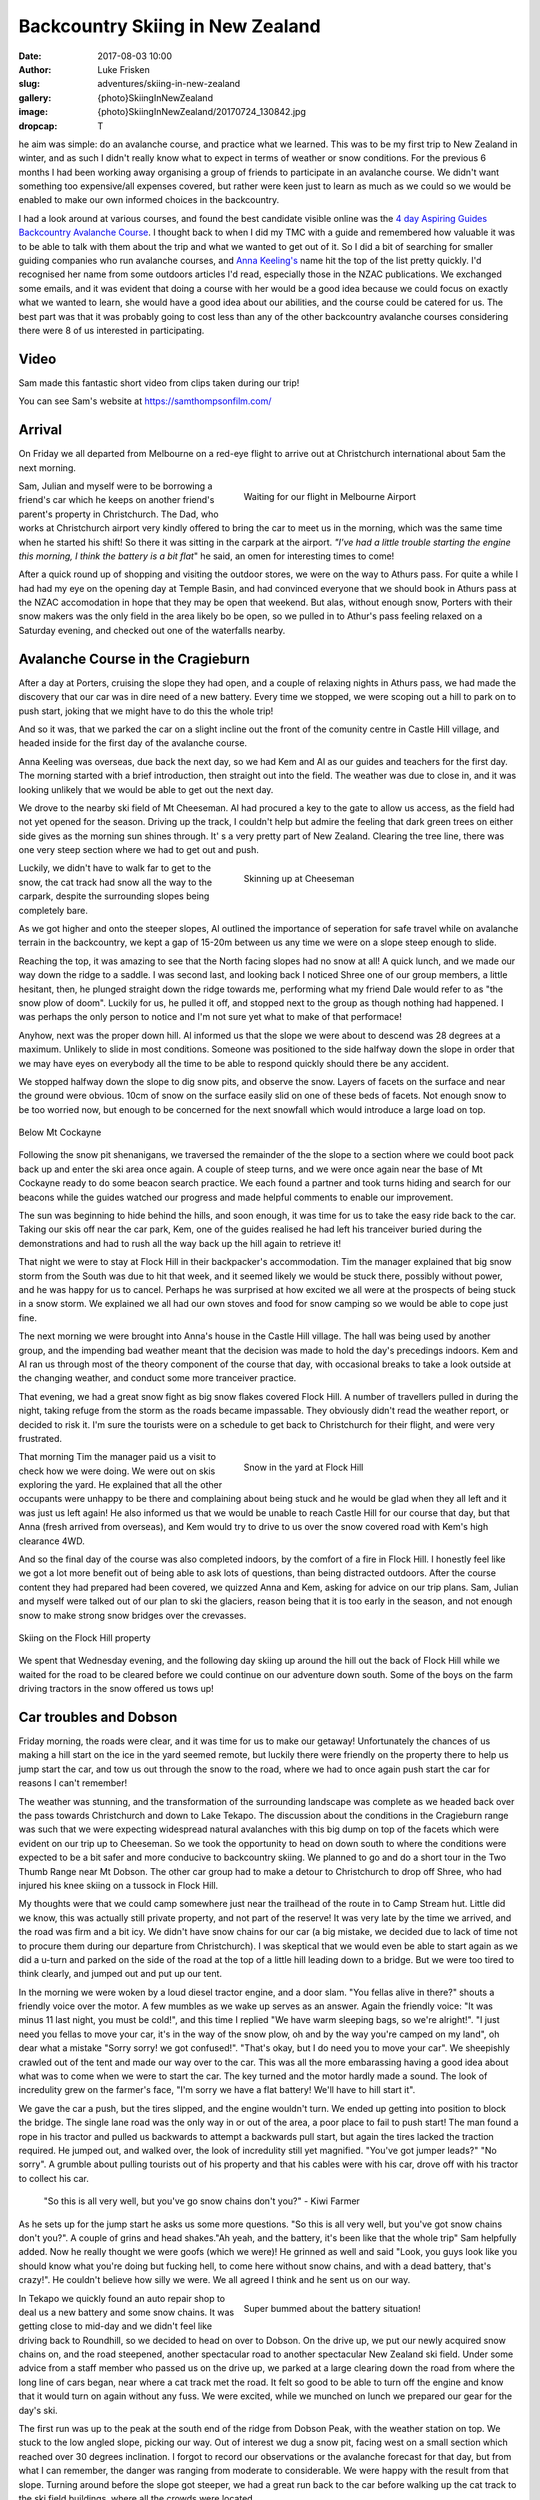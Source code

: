 Backcountry Skiing in New Zealand
======================================================================

:date: 2017-08-03 10:00
:author: Luke Frisken
:slug: adventures/skiing-in-new-zealand
:gallery: {photo}SkiingInNewZealand
:image: {photo}SkiingInNewZealand/20170724_130842.jpg
:dropcap: T

he aim was simple: do an avalanche course, and practice what we
learned. This was to be my first trip to New Zealand in winter, and
as such I didn't really know what to expect in terms of weather or
snow conditions. For the previous 6 months I had been working away
organising a group of friends to participate in an avalanche
course. We didn't want something too expensive/all expenses covered,
but rather were keen just to learn as much as we could so we would be
enabled to make our own informed choices in the backcountry.

I had a look around at various courses, and found the best candidate
visible online was the `4 day Aspiring Guides Backcountry Avalanche Course
<http://www.aspiringguides.com/aspiring-guides/ski/courses/backcountry-avalanche-course-msc.aspx>`_.
I thought back to when I did my TMC with a guide and remembered how
valuable it was to be able to talk with them about the trip and what
we wanted to get out of it. So I did a bit of searching for smaller
guiding companies who run avalanche courses, and `Anna Keeling's <http://www.annakeelingguiding.co.nz/>`_ name
hit the top of the list pretty quickly. I'd recognised her name from
some outdoors articles I'd read, especially those in the NZAC
publications. We exchanged some emails, and it was evident that doing
a course with her would be a good idea because we could focus on
exactly what we wanted to learn, she would have a good idea about our
abilities, and the course could be catered for us. The best part was
that it was probably going to cost less than any of the other
backcountry avalanche courses considering there were 8 of us
interested in participating.

Video
---------------------------------------------------------------------

Sam made this fantastic short video from clips taken during our trip!

.. youtube:: 9UlW3JLswSA


You can see Sam's website at https://samthompsonfilm.com/

Arrival
----------------------------------------------------------------------

On Friday we all departed from Melbourne on a red-eye flight to arrive
out at Christchurch international about 5am the next morning.

.. figure:: {photo}SkiingInNewZealand/20170708_004207.jpg
	:align: right
	:figwidth: 50%
	:alt: photo

	Waiting for our flight in Melbourne Airport

Sam, Julian and myself were to be borrowing a friend's car which he
keeps on another friend's parent's property in Christchurch. The Dad,
who works at Christchurch airport very kindly offered to bring the car
to meet us in the morning, which was the same time when he started his
shift! So there it was sitting in the carpark at the airport. *"I've
had a little trouble starting the engine this morning, I think the
battery is a bit flat*" he said, an omen for interesting times to
come!

After a quick round up of shopping and visiting the outdoor stores,
we were on the way to Athurs pass. For quite a while I had had my eye
on the opening day at Temple Basin, and had convinced everyone that we
should book in Athurs pass at the NZAC accomodation in hope that they
may be open that weekend. But alas, without enough snow, Porters with
their snow makers was the only field in the area likely bo be open, so
we pulled in to Athur's pass feeling relaxed on a Saturday evening,
and checked out one of the waterfalls nearby.

Avalanche Course in the Cragieburn
----------------------------------------------------------------------

After a day at Porters, cruising the slope they had open, and a couple
of relaxing nights in Athurs pass, we had made the discovery that our
car was in dire need of a new battery. Every time we stopped, we were
scoping out a hill to park on to push start, joking that we might have
to do this the whole trip!

And so it was, that we parked the car on a slight incline out the
front of the comunity centre in Castle Hill village, and headed inside
for the first day of the avalanche course.

Anna Keeling was overseas, due back the next day, so we had Kem and Al
as our guides and teachers for the first day. The morning started
with a brief introduction, then straight out into the field. The
weather was due to close in, and it was looking unlikely that we would
be able to get out the next day.

We drove to the nearby ski field of Mt Cheeseman. Al had procured a
key to the gate to allow us access, as the field had not yet opened
for the season. Driving up the track, I couldn't help but admire the
feeling that dark green trees on either side gives as the morning sun
shines through. It' s a very pretty part of New Zealand. Clearing the
tree line, there was one very steep section where we had to get out
and push.

.. figure:: {photo}SkiingInNewZealand/20170710_122752.jpg
	:align: right
	:figwidth: 50%
	:alt: photo

	Skinning up at Cheeseman

Luckily, we didn't have to walk far to get to the snow, the cat track
had snow all the way to the carpark, despite the surrounding slopes
being completely bare.

As we got higher and onto the steeper slopes, Al outlined the
importance of seperation for safe travel while on avalanche terrain in
the backcountry, we kept a gap of 15-20m between us any time we were
on a slope steep enough to slide.

Reaching the top, it was amazing to see that the North facing slopes
had no snow at all! A quick lunch, and we made our way down the ridge
to a saddle. I was second last, and looking back I noticed Shree one
of our group members, a little hesitant, then, he plunged straight
down the ridge towards me, performing what my friend Dale would refer
to as "the snow plow of doom". Luckily for us, he pulled it off, and
stopped next to the group as though nothing had happened. I was
perhaps the only person to notice and I'm not sure yet what to
make of that performace!

Anyhow, next was the proper down hill. Al informed us that the slope
we were about to descend was 28 degrees at a maximum. Unlikely to
slide in most conditions. Someone was positioned to the side halfway
down the slope in order that we may have eyes on everybody all the
time to be able to respond quickly should there be any accident.

We stopped halfway down the slope to dig snow pits, and observe the
snow. Layers of facets on the surface and near the ground were
obvious. 10cm of snow on the surface easily slid on one of these beds
of facets. Not enough snow to be too worried now, but enough to be
concerned for the next snowfall which would introduce a large load on
top.

.. figure:: {photo}SkiingInNewZealand/20170710_121515.jpg
	:align: center
	:figwidth: 100%
	:alt: photo

	Below Mt Cockayne

Following the snow pit shenanigans, we traversed the remainder of the
the slope to a section where we could boot pack back up and enter the
ski area once again. A couple of steep turns, and we were once again
near the base of Mt Cockayne ready to do some beacon search
practice. We each found a partner and took turns hiding and search for
our beacons while the guides watched our progress and made helpful
comments to enable our improvement.

The sun was beginning to hide behind the hills, and soon enough, it
was time for us to take the easy ride back to the car. Taking our skis
off near the car park, Kem, one of the guides realised he had left his
tranceiver buried during the demonstrations and had to rush all the
way back up the hill again to retrieve it!

That night we were to stay at Flock Hill in their backpacker's
accommodation. Tim the manager explained that big snow storm from the
South was due to hit that week, and it seemed likely we would be stuck
there, possibly without power, and he was happy for us to
cancel. Perhaps he was surprised at how excited we all were at the
prospects of being stuck in a snow storm. We explained we all had our
own stoves and food for snow camping so we would be able to cope just
fine.

The next morning we were brought into Anna's house in the Castle Hill
village. The hall was being used by another group, and the impending
bad weather meant that the decision was made to hold the day's
precedings indoors. Kem and Al ran us through most of the theory
component of the course that day, with occasional breaks to take a
look outside at the changing weather, and conduct some more tranceiver
practice.

That evening, we had a great snow fight as big snow flakes covered
Flock Hill. A number of travellers pulled in during the night, taking
refuge from the storm as the roads became impassable. They obviously
didn't read the weather report, or decided to risk it. I'm sure the
tourists were on a schedule to get back to Christchurch for their
flight, and were very frustrated.

.. figure:: {photo}SkiingInNewZealand/20170712_070537.jpg
	:align: right
	:figwidth: 50%
	:alt: photo

	Snow in the yard at Flock Hill

That morning Tim the manager paid us a visit to check how we were
doing. We were out on skis exploring the yard. He explained that all
the other occupants were unhappy to be there and complaining about
being stuck and he would be glad when they all left and it was just
us left again! He also informed us that we would be unable to reach
Castle Hill for our course that day, but that Anna (fresh arrived
from overseas), and Kem would try to drive to us over the snow
covered road with Kem's high clearance 4WD.

And so the final day of the course was also completed indoors, by the
comfort of a fire in Flock Hill. I honestly feel like we got a lot
more benefit out of being able to ask lots of questions, than being
distracted outdoors. After the course content they had prepared had
been covered, we quizzed Anna and Kem, asking for advice on our trip
plans. Sam, Julian and myself were talked out of our plan to ski the
glaciers, reason being that it is too early in the season, and not
enough snow to make strong snow bridges over the crevasses.

.. figure:: {photo}SkiingInNewZealand/20170712_165341.jpg
	:align: center
	:figwidth: 100%
	:alt: photo

	Skiing on the Flock Hill property

We spent that Wednesday evening, and the following day skiing up
around the hill out the back of Flock Hill while we waited for the
road to be cleared before we could continue on our adventure down
south. Some of the boys on the farm driving tractors in the snow
offered us tows up!

Car troubles and Dobson
----------------------------------------------------------------------

Friday morning, the roads were clear, and it was time for us to make
our getaway! Unfortunately the chances of us making a hill start on
the ice in the yard seemed remote, but luckily there were friendly
on the property there to help us jump start the car, and tow us out
through the snow to the road, where we had to once again push start
the car for reasons I can't remember!

The weather was stunning, and the transformation of the surrounding
landscape was complete as we headed back over the pass towards
Christchurch and down to Lake Tekapo. The discussion about the
conditions in the Cragieburn range was such that we were expecting
widespread natural avalanches with this big dump on top of the facets
which were evident on our trip up to Cheeseman. So we took the
opportunity to head on down south to where the conditions were
expected to be a bit safer and more conducive to backcountry
skiing. We planned to go and do a short tour in the Two Thumb Range
near Mt Dobson. The other car group had to make a detour to
Christchurch to drop off Shree, who had injured his knee skiing on a
tussock in Flock Hill.

My thoughts were that we could camp somewhere just near the trailhead
of the route in to Camp Stream hut. Little did we know, this was
actually still private property, and not part of the reserve! It was
very late by the time we arrived, and the road was firm and a bit
icy. We didn't have snow chains for our car (a big mistake, we decided
due to lack of time not to procure them during our departure from
Christchurch). I was skeptical that we would even be able to start
again as we did a u-turn and parked on the side of the road at the top
of a little hill leading down to a bridge. But we were too tired to
think clearly, and jumped out and put up our tent.

In the morning we were woken by a loud diesel tractor engine, and a
door slam. "You fellas alive in there?" shouts a friendly voice over
the motor. A few mumbles as we wake up serves as an answer. Again the
friendly voice: "It was minus 11 last night, you must be cold!", and
this time I replied "We have warm sleeping bags, so we're
alright!". "I just need you fellas to move your car, it's in the way
of the snow plow, oh and by the way you're camped on my land", oh dear
what a mistake "Sorry sorry! we got confused!". "That's okay, but I do
need you to move your car". We sheepishly crawled out of the tent and
made our way over to the car. This was all the more embarassing having
a good idea about what was to come when we were to start the car. The
key turned and the motor hardly made a sound. The look of incredulity
grew on the farmer's face, "I'm sorry we have a flat battery! We'll
have to hill start it".

We gave the car a push, but the tires slipped, and the engine wouldn't
turn. We ended up getting into position to block the bridge. The
single lane road was the only way in or out of the area, a poor place
to fail to push start! The man found a rope in his tractor and pulled
us backwards to attempt a backwards pull start, but again the tires
lacked the traction required. He jumped out, and walked over, the look
of incredulity still yet magnified. "You've got jumper leads?" "No
sorry". A grumble about pulling tourists out of his property and that
his cables were with his car, drove off with his tractor to collect
his car.

    "So this is all very well, but you've go snow chains don't you?" - Kiwi Farmer

As he sets up for the jump start he asks us some more questions. "So
this is all very well, but you've got snow chains don't you?". A
couple of grins and head shakes."Ah yeah, and the battery, it's been
like that the whole trip" Sam helpfully added. Now he really thought
we were goofs (which we were)! He grinned as well and said "Look, you
guys look like you should know what you're doing but fucking hell, to
come here without snow chains, and with a dead battery, that's
crazy!". He couldn't believe how silly we were. We all agreed I think
and he sent us on our way.

.. figure:: {photo}SkiingInNewZealand/20170715_100835.jpg
	:align: right
	:figwidth: 50%
	:alt: photo

	Super bummed about the battery situation!

In Tekapo we quickly found an auto repair shop to deal us a new
battery and some snow chains. It was getting close to mid-day and we
didn't feel like driving back to Roundhill, so we decided to head on
over to Dobson. On the drive up, we put our newly acquired snow chains
on, and the road steepened, another spectacular road to another
spectacular New Zealand ski field. Under some advice from a staff
member who passed us on the drive up, we parked at a large clearing
down the road from where the long line of cars began, near where a cat
track met the road. It felt so good to be able to turn off the engine
and know that it would turn on again without any fuss. We were
excited, while we munched on lunch we prepared our gear for the day's
ski.

The first run was up to the peak at the south end of the ridge from
Dobson Peak, with the weather station on top. We stuck to the low
angled slope, picking our way. Out of interest we dug a snow pit,
facing west on a small section which reached over 30 degrees
inclination. I forgot to record our observations or the avalanche
forecast for that day, but from what I can remember, the danger was
ranging from moderate to considerable. We were happy with the result
from that slope. Turning around before the slope got steeper, we had a
great run back to the car before walking up the cat track to the ski
field buildings, where all the crowds were located.

The ski patroller we talked to gave us a sideways glance and began to
interrogate us. "Why are you here so late?" "ah, long story". "Do you
have beacons and probes?" etc etc. He seemed skeptical, but eventually
have us some advice about a route up, and on our planned route to make
a circuit back to the car. While traversing beneath Dobson Peak on the
south side on what is usually a cat track (when there's no snow), I
decided to pull out the shovel again. There was a fair bit of new snow
here, quite a lot of it collected in drifts. We were considering
coming down from the peak at a similar aspect so it was a good
opportunity to see what was going on. The results were concerning. If
the terrain had been a little more serious, we would have been in a
silly position. This put any idea of skiing the south side of Dobson
peak out of our minds, and we continued over to the top of the
chairlift on the south side.

Here we ran into our skeptical ski patroller again. He seemed a little
surprised about our snow report and thanked us, but did not consider
the results unexpected, saying that there had been a slide on this
same slope before (taking out a cat machine or something if I recall
correctly?). Considering how many people were walking across it,
perhaps it was stable, but having that many people testing didn't seem
like the greatest idea to me! And so we continued on our traverse of
the ridge line to end up at the weather station above our car. The
wind was picking up, and we sheltered behind an old fridge (what the
heck was a fridge doing up here?) while we took our skins off. Julian
struck a rock with his skis on the way down, but apart from that, it
was an exciting and fun descent.

.. figure:: {photo}SkiingInNewZealand/20170715_151137.jpg
	:align: center
	:figwidth: 100%
	:alt: photo

	Skiing at Mt Dobson

Back at the car, I knew something was up when the central locking
didn't work. "That's strange!?". I turned the key in the ignition, no
response. Hands to the headlight control, and indeed the dial was
switched to on. Why hadn't the beeper warned me when we turned the car
off? Unreliable warning is much worse than no warning at all! So here
we were in a pickle once again. I'm sure the others were thinking I
was the silliest person in the world, being stuck there with a dead
battery once again for the second time today. We tried to flag down
passing cars as they left the ski field. Nobody had jumper
cables. Even the patroller passed us by, smiling smugly as if to say
"Hah! I knew all along you were idiots!". Faced with the prospect of
spending yet another cold night out next to our car with an
embarassing wake up, we opted to attempt a roll start, we had the
entire mountain after all!

As exciting as driving down a mountain with no power steering can be,
I was pretty drained by the time we rolled onto the flat, all our
restart attempts being unsuccessful. One by one, the cars trickled
past us, each shaking their heads in answer to our questions. Finally,
the last car stopped next to us. A dark 4WD van. A friendly a crew
with accents belonging to many countries, they were on a ski holiday
together. The driver said they might have something for us, and pulled
out an old looking jumper lead, which fell apart while handling it!
"Better than nothing!" we said, overjoyed. A few minutes later, with
power streaming into the battery I tried turning the key, but nothing
happened! Not a sound, not a light flickered, nothing!

Once again, the van crew came to our aid, they fished around in the
back of their vehicle and discovered a rather thin looking nylon
strap, and decided they could pull us to Fairlie, the nearest
town. The sun by this stage, had well and truely set. Without
functioning lights, we stuck our head torches in red mode in the boot,
and signalled for the pulling to begin. As we rounded perhaps the
third corner, the steering wheel suddenly locked, and the car lurched
suddenly into the ditch filled with snow, and began climbing the slope
above. We all screamed our heads out the window "STOP
STOP!". Eventually someone must have noticed our plight, because we
rolled to a stop. I was so thankful that the car had decided to head
left, up the hill, rather than right, down the hill!

After some head scratching, and a few times turning the ignition on
and off again, the steering appeared appeared to regain function and
we were on our way again, with a lot more caution! Our new friends
deposited us in Fairlie and continued on their way up to Fox Peak
where they were spending the night, even offering to take us there to
join them, but we insisted on staying in Fairly to get our car fixed
sooner.


Stuck in Fairlie
---------------------------------------------------------------------

Major frustration. We had landed ourselves with a weathered, cranky
mechanic who didn't have the skills to fix the problem with our car.
He was waiting on his auto electrician who was sick, we would be stuck
in Fairlie yet another day! He did drop a little hint about it being
related to the imobilizer. So I did some searching on the internet and
figured out we could probably disable it if we looked for the method
in the manual. Sure enough, the incantation instructions required was
right there in the glovebox!


Mueller Hut Adventures 
----------------------------------------------------------------------

On the road again, our next destination was Cook National Park, the
segment of the trip I was most looking forward to. Much has been
written about the alure of the bigger mountains; they certainly still
have their hold on me. 

While we were shopping for food I gave Simon, the Unwin Lodge warden a
call to check there would be room for us there that night. As you
drive up the road to Mt Cook the ranges on either side close in upon
you, and they grow taller and taller.

First port of call was the Mt Cook village, to find a guide who would
be willing to give us some intel on the conditions up on the
glacier. Our fears were confirmed, the crevasses were still gaping and
very dangerous. Plan B was a trip up to Muller Hut, the guide didn't
sound so enthusiastic about that idea either with regards to the
avalanche conditions.

We made ourselves comfortable in the familiar Unwin Lodge. "Hi you're
Simon right?" "Yes, give me money" came his blunt reply. As the
evening wore on and perhaps because he figured we were there for
skiing/climbing, Simon warmed up and gave us some friendly advice for
our planned trip up to Muller Hut the next day.

In the morning we checked the avalanche forecast again, and the danger
level for our intended route had dropped to moderate. The weather
forecast was for today to be cloudy, and for tomorrow to be sunny, the
the following day the weather would begin to close in again. Sam and
Julian wanted to get some climbing done at Sebastopol Bluffs, so I
chilled inside until they returned. 

By the time we had parked the car in the village, and unpacked, it was
already nearing mid-day, but the weather, while cloudy, was
pleasant. There was snow all the way down to the village, and we were
able to step into our skis right away!

.. figure:: {photo}SkiingInNewZealand/20170717_115745.jpg
	:align: center
	:figwidth: 100%
	:alt: photo

	Skinning along the valley floor from Mt Cook Village

The stairs on the track up to Muller Hut, as we had been warned by DOC
were filled in with snow and ice, making climbing them a
challenge. Progress was slower than we would have liked, reaching
Sealy Tarns by about 2-3pm. We were carrying enough mountaineering
gear for a protected climb of Mt Sealy if we got the chance, I was
definitely regretting it by that stage. Solo it or don't plan to do it
next time I think! The snow at the tarns was dense and a little moist,
I intended to dig a pit at the slope just above the tarns,
representative of what we would spend the rest of the day
climbing. Julian protested "We don't have time to dig a pit", I
replied, "If we don't have time to dig a pit, maybe we shouldn't be
going!", he agreed I think, but retrospectively we were both right! I
dug a pit and got some encouraging results, so we continued on our
way.

.. figure:: {photo}SkiingInNewZealand/20170717_151114.jpg
	:align: right
	:figwidth: 50%
	:alt: photo

	Finding our way up from Sealy Tarns

The advice from DOC was that we should be able to find a route on
climbers right which avoids most of the avalanche terrain. We
attempted to follow this advice, snaking our way up the hill, and for
the most part it worked, but as we neared the top, it became evident
that it was going to be too rocky to crest the top without pulling out
ropes. Daylight was running out, we were getting tired. I was
exploring above on a slope where the snow conditions were evidently
different to where we dug our pit 300 or so meters below at the
tarns. It was not a good feeling in the stomach, so I backed off, and
we decided to traverse across to where the summer walking track goes
up.

By the time we reached the gulley where the walking track reaches the
ridge line it getting on dusk. Squeezed between two layers of cloud,
the scene presented to us was certainly an interesting one. We had two
choices, accept defeat and attempt to find a place to spend the night
comfortably, or continue on up the final slope in the dark. Even
though we were really only a short distance to the hut, and it was
increadibly tempting, I'm proud of our decision to turn around. We
weren't willing to take the time to properly test the snow pack before
climbing the steep (and arguably most dangerous) slope above us, we
were tired, it was getting dark, all the signs saying we needed to
take things conservatively.

.. figure:: {photo}SkiingInNewZealand/20170717_160802.jpg
	:align: center
	:figwidth: 100%
	:alt: photo

	Between the clouds, Sebastopol peak.

Sam and Jules sped down the mellow terrain immediately below us
scoping out rocks and wind drifts for shelter opportunities while I
fumbled around and took a little tumble while attempting to ski in
tour mode (lesson learned: don't attempt this when you're tired and
carrying a heavy backpack!!). I cornered a large boulder to find the
them excitedly exploring a small cave. A few shovels of snow enabled
entry to the area beneath the boulder. The floor was uneven, and the
roof only a few feet high, so I opted to dig a snow cave/platform in
the drift at the entrance, while the other two made themselves cosy on
the rocks.

This is our first unplanned bivy, and it makes me realise how much
easier it is to make the decision when you're carrying the gear to
make it comfortable. An interesting dichotomy, as the extra gear
probably slowed us down, partly contributing to our trouble.

.. figure:: {photo}SkiingInNewZealand/20170717_190314.jpg
	:align: right
	:figwidth: 50%
	:alt: photo

	Getting comfy in the cave

In the morning we dug a couple of snow pits outside our shelter to
discover that we had good reason to be concerned, the mixed results of
the compresssion tests encouraged us that our decision to turn around
before reaching the top and the steepest slopes was a good one. The
sun was out, no wind, it was perfect weather. Stepping out from our
cave and into skis, the first few turns with a heavy backpack and a
steep slope were a shock to the system! We made it down to the tarns
in almost no time at all.

While Sam chilled on the bench, Jules and I went up for a couple more
runs above the tarns. With a snow covered Aoraki looming in the
background, I struggle to think of a more pictureque location for a
day of skiing. With the snow beginning to melt, we made the call to
complete the walk back down before things got dicey. Back in Unwin
Lodge we cooked up a storm of bacon and eggs for a late lunch while we
celebrated our failure in style. Over drinks that night, Simon and
Pip, the wardens, made some friendly suggestions about where we could
head to next. Ohau and the Remarkables were on the agenda!

.. figure:: {photo}SkiingInNewZealand/20170718_101449.jpg
	:align: center
	:figwidth: 100%
	:alt: photo

	Skiing down in the morning


Wanaka
----------------------------------------------------------------------

We arrived in Wanaka after spending the day at Ohau ski field. Ohau
has some of the best views of any ski field we visited on the trip,
the lake views are next level. A brief excursion into the side country
and some encounters with other skiers out the back of the resort
brought us to the realisation about how many people have very little
idea about what they are getting themselves into when they step over
the resort boundary. Slightly concerning to see loaded slopes failing
quickly to compression tests so close to the resort itself.

Wanaka, as always, is a great place to relax and debrief after periods
in the mountains. We stayed in the Purple Cow this time, had dinner
out in the town. Julian and I had a bit of a row over plans for the
rest of the trip. I can only put the confrontation down to a mix of
cabin fever, stress about our car, and a difference in expectations
and preference for activities during the trip.

.. figure:: {photo}SkiingInNewZealand/20170720_121754.jpg
	:align: right
	:figwidth: 50%
	:alt: photo

	Relaxing climbing in Wanaka

After a couple of days spent rock climbing together and hanging out in
Wanaka, our Melbourne friends in the other car caught up with us after
they had done a tour in the Two Thumb Range. Julian and Sam decided
that they would head off on their own to Queenstown to catch a
helicopter into Wye Creek for ice climbing, and suggested that I join
the others for some skiing around Wanaka. Mixed feelings here for
myself having fully intended to do some ice climbing on the trip, and
slightly upset at having not been involved in the plan, but also happy
at the opportunity to spend some time with the others in our group who
had now joined us.

Pisa Range
----------------------------------------------------------------------

After a day skiing with the the other group at Cadrona, we were met in
Wanaka by the third contingent from Melbourne, having also just
finished an Avalanche course with Anna Keeling. Saying goodbye to my
Cadrona friends (they left back for Melbourne), and I joined Molis,
Tom, Jim and Gina for a tour into the Pisa Range.

The tour into Kirtle Birn Hut had been on my list of tours
scecifically for the purpose of having somewhere to go when the
avalanche risk was high, as most of the terrain in the area is not
steep enough to slide.

.. figure:: {photo}SkiingInNewZealand/20170722_100000.jpg
	:align: center
	:figwidth: 100%
	:alt: photo

	Avalanche forecast for 22nd of July

We transferred our excess baggage into one car so we could all fit
into the other, and drove up to the Snow Farm. This cross-country
ski field is also one of the trailheads for the route into Kirtle Birn
Hut and the Pisa Range. At the top, we parked our car in the large
carpark and began pulling out our gear as we watched with interest all
the sled dogs being unloaded from cars around us. After paying the
road fee in the Administration building, we followed the markers to
the beginning of the trail. Skis on, and a fun ride down to the
creek. I tried to keep my momentum up in the shallow gully and didn't
stop to look back until at the bottom.

While waiting for the others, I had a chat to a friendly skier who was
off to go kite skiing. He pointed out the other wings already on the
horizon, it looked to be a good day for the sport.


.. figure:: {photo}SkiingInNewZealand/20170723_133704.jpg
	:align: right
	:figwidth: 50%
	:alt: photo

	Skinning up in the Pisa Range. Snow Farm behind us.


It turned out the reason for our slow progress over very easy terrain
was that one of our group who had hurt their knee earlier, was finding
it worse than expected. To add to this, this was also their first time
skiing with an overnight backpack. It was a tough call, because we
didn't want to leave them behind, or cancel the trip, we ended up
deciding to continue, knowing full well that it would now take us the
entire day to reach the hut.

The first snow pit for the day was just below the Southern slope I had
suggested we climb. The route up should be less than 30 degrees, but
it was worthwhile checking out this aspect for future reference.

Column test failed on the first tap from the wrist, 10cm down, facets
on a rain crust. Continued tapping yielded a CT M 16 on a thick layer
of facets on the tussocks (ground). This confirmed the cautions in the
avalanche advisory, I was glad we had picked the Pisa range. On the
ascent we were careful to stick to the ridge, and the lower agled
slopes.

.. figure:: {photo}SkiingInNewZealand/20170724_130842.jpg
	:align: center
	:figwidth: 100%
	:alt: photo

	Kirtle Burn Hut

On the way up, I noted a consistent rain crust, lightly covered by a
dusting of snow. I was hoping that higher up this rain from the
previous precipitation event would have fallen as snow.

After reaching the hut and leaving our stuff behind, we headed up to
Mt Pisa for the sunset, just stunning. Skiing down was a particularly
bad crust, the others struggled a lot getting down not having had much
practice on that type of snow.

.. figure:: {photo}SkiingInNewZealand/20170723_163700.jpg
	:align: right
	:figwidth: 50%
	:alt: photo

	Near the summit of Mt Pisa

The next day the visibility was terrible. I convinced Tom and Jim to
join me on some jaunts on the surrounding hills.

On the third day, we got up and decided to head for Mt Pisa proper,
which we had failed to reach thus far. As we climbed the ridge where
the road goes, the wind picked up significantly, such that reaching
the summit rocks and sheltering behind them we a big relief. The
chains covered in ice lining the road were kind of strange in that
desolate place, reminding me of illustrations Isengard in JRR
Tolkein's Lord of the Rings. Keen to explore further, maybe check out
Cliff Burn, but the state of the group was such that I was eventually
convinced this was a bad idea, especially considering the
conditions. We decided to take the gully down, somehow, this bowl had
collected all the recent snow, and we no longer had to deal with the
crust, just fantastic fun down to the hut again where lunch awaited us
before the hike out.

On the ski out, we finally encountered some northerly slopes with a
thin layer of fantastic snow on them. For some reason, maybe everyone
was feeling a bit down that day, nobody wanted to stop for a run on
the best snow we had encountered all trip! Gina was keen though I
could tell, and eventually only my repeated offers to buy a round of
drinks if we weren't back in 15 minutes pursuaded the group to
stop. What a blast, and the final run back to Snow Farm capped off a
great little trip in the Pisa Range.

.. figure:: {photo}SkiingInNewZealand/20170725_121619.jpg
	:align: center
	:figwidth: 100%
	:alt: photo

	The ski out of the Pisa Range

Remarkables
----------------------------------------------------------------------

Parting ways once again, I drove by myself over to Queenstown to be
reunited with Sam and Jules after their ice climbing adventures. Next
up on the menu was some day touring around the Remarkables ski field,
especially the ridge heading North, which Pip from Unwin Lodge had
pointed out to me on the map.

.. figure:: {photo}SkiingInNewZealand/20170726_112748.jpg
	:align: right
	:figwidth: 50%
	:alt: photo

	Dodging tussocks

After climbing the cat track under the lift on the Western edge of the
field, we skipped North until a small saddle where Jules and I
continued to traverse around on the thin snow cover while Sam stopped
to take photos, and take it easy. I was surprised how much less snow
there was here than what we had seen so far up north!

A non-planar, broken fracture on a layer 15cm down after 15 hits of
the shovel on the column test, and no result from the extended column
test. The new snow appeared to be pretty well bonded and not super
slabby. The snow pack in our start location was so deep we weren't
able to dig to the bottom. We didn't discover any reactive weak
layers, but perhaps they could have been deeper, and retrospectively
another snow pit in a shallower location would probably have been a
good idea.

As we weren't in the danger zone according to the advisory, it looked
like a green light, so we plunged down towards the road. Skiing
between the tussocks poking up near the bottom was entertaining for
sure! An attempted hitch hike, and a short walk up the road back to
the resort. Definetely keen to check out some of the runs further
North on that route!

.. figure:: {photo}SkiingInNewZealand/20170726_111241.jpg
	:align: center
	:figwidth: 100%
	:alt: photo

	Skis on in the Remarkables. Queenstown behind us.


Temple Basin
----------------------------------------------------------------------

It was a nostalgic couple of days driving up the West coast, and a
good night at NZAC Porter Lodge, the place all to ourselves in Fox
Glacier. Temple Basin had recieved a fair amount of snow in the storms
during the month, enough to be opening the final weekend of our trip,
just in time before we were due to leave.

I was super excited, Temple Basin, it has a bit of a reputation, and
we had managed to catch it on it's opening day with brilliant
snow. Clear skies and a brisk morning walk up, admiring all the epic
Athurs Pass scenery we had missed during our stay at the beginning of
the month.

Temple basin isn't like a regular ski field. It's operated by a club,
with a few full time staff during the season, and many volunteers
helping to maintain throughout the year. In place of ski lifts, are
rope tows. To use a rope tow, you use a clamping device called a
nutcracker, to grip onto the rope and pull you up. There is so much
terrain in the area, and many runs require you to boot pack a
little. Even getting between the lower and upper tows requires you to
talk around on a platform chopped out of the snow.

.. figure:: {photo}SkiingInNewZealand/20170728_163040.jpg
	:align: right
	:figwidth: 50%
	:alt: photo

	Walking between the rope tows at Temple Basin

Temple had the goods, starting off on the lower tow, we were
among the first tracks for the day. Very amusing trying to figure out
how to attach to the nutcracker. I managed to bump my knee on one of
the posts. My first proper experience skiing in powder snow!

Eventually the track between the lower and upper tows was excavated by
a small army of keen volunteers with snow shovels, and we walked
around and  joined the group of 30 or so people waiting for the
patrollers to start the upper tow.

"So as you probably heard this morning, we've set off a few charges,
and cleared the bigger avalanche paths, but we still expect some parts
to slide, so you need to be on your game, keep an eye out for each
other. Who here has avalanche beacons?" Everyone stick their hands up!
This is awesome I thought to myself, everyone here is super keen, and
has the same mindset.

    "Who here has avalanche beacons?" - Temple Basin Ski Patrol

Kicking back down in Athurs Pass after what was one of the most
satistying days I can remember, we discussed plans for the next
day. Jules and Sam had had enough of skiing, and wanted to go climbing
at Castle Hill, so we decided to split again for the next day, I would
head on back up to Temple Basin by myself.

It was Saturday morning and there was a lot more traffic on the track
walking up, people staying for the weekend. Snow not quite as good as
the day before, a fair bit more tracked out, and getting a little
gluggy. On the West side of Temple Col, I decided to dig a snow pit to
investigate the conditions which had led to the instabilities
triggered by the patrollers the day before. Back at the lift I had a
chat to the patroller about it, and he introduced me to a friendly group
heading up to check out the Mingha Basin which is on the East side of
Temple Basin. They were happy to have me join them.

At the top of the Col, we chatted while we waited for a steady stream
of people to climb out from the basin we were about to ski. Because
there were six of us we decided to split into two groups.

.. figure:: {photo}SkiingInNewZealand/20170729_134651.jpg
	:align: center
	:figwidth: 100%
	:alt: photo

	Transition in the col before dropping into the Mingha Basin

While we were waiting I decided to dig a pit and investigate. The
results weren't super encouraging, a layer about 50cm down seemed
reactive. But 30 or so people had just skied the line we were about to
take, so the risk seemed acceptable (hopefully they would have
triggered it if there was something there), the danger for the day was
considerable. One young lady in the other group asked what the danger
was. I was a little surprised she hadn't checked before heading up
with the intention of skiing out of bounds. She decided, upon hearing
it was considerable, to turn around. In the end, it was just the group
of 3 in the group I was with who did the run together. A great day
out.

I walked down in the sunset by myself to meet the others after their
day of climbing. The next day we drove back to Christchurch and flew
home to Melbourne. Can't wait to get back!
